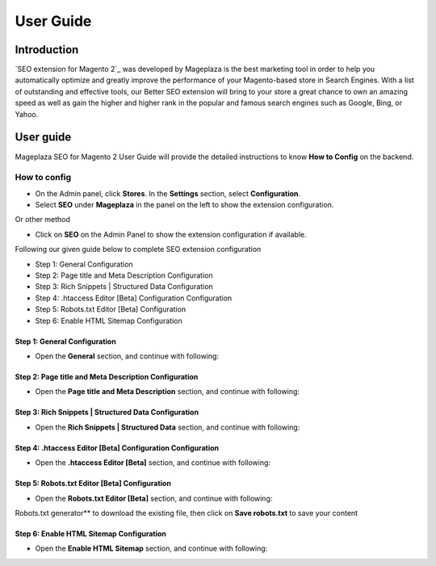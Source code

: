 ===========
User Guide
===========

Introduction
--------------

`SEO extension for Magento 2`_ was developed by Mageplaza is the best marketing tool in order to help you automatically optimize and greatly improve the performance of your Magento-based store in Search Engines. With a list of outstanding and effective tools, our Better SEO extension will bring to your store a great chance to own an amazing speed as well as gain the higher and higher rank in the popular and famous search engines such as Google, Bing, or Yahoo.

User guide
---------------

Mageplaza SEO for Magento 2 User Guide will provide the detailed instructions to know **How to Config** on the backend.

How to config
^^^^^^^^^^^^^^^^^

* On the Admin panel, click **Stores**. In the **Settings** section, select **Configuration**.
* Select **SEO** under **Mageplaza** in the panel on the left to show the extension configuration.

Or other method

* Click on **SEO** on the Admin Panel to show the extension configuration if available.

.. image::  https://i.imgur.com/tCWzJSy.png

Following our given guide below to complete SEO extension configuration

* Step 1: General Configuration
* Step 2: Page title and Meta Description Configuration
* Step 3: Rich Snippets | Structured Data Configuration
* Step 4: .htaccess Editor [Beta] Configuration Configuration
* Step 5: Robots.txt Editor [Beta] Configuration
* Step 6: Enable HTML Sitemap Configuration

Step 1: General Configuration
```````````````````````````````````
* Open the **General** section, and continue with following:

.. image::  https://i.imgur.com/uRBl8AK.png

 * In the **Auto Setup SEO Basic** field, select **Yes** to enable setup SEO Basic automatically
 * In the **Add Canonical URL Meta** field, select **Yes** to allow adding canonical URL Meta
 * In the **Add Nofollow meta in Search Result** field, if you choose **Yes** option, that accept to add Nofollow meta in Search Result
 * In the **Add Nofollow meta in Product Gallery** field, select **Yes** to able adding Nofollow meta in Product Gallery
 * In the **Add Link Rel="alternate"** field, accept to add Link Rel="alternate if you select **Yes** in this field
 * In the **Add Open Graph and Twitter Card** field, to add Open Graph and Twitter Card, please choose **Yes** option
 * In the **Enable Sitelinks Search Box** field, select **No** if you don't want to enable Sitelinks Search Box

Step 2: Page title and Meta Description Configuration
````````````````````````````````````````````````````````````

* Open the **Page title and Meta Description** section, and continue with following:

.. image::  https://i.imgur.com/nzmB1eh.png

 * In the **Auto set page title, meta description** field, select **Yes** if you want to set page title, meta description automatically

Step 3: Rich Snippets | Structured Data Configuration
`````````````````````````````````````````````````````````

* Open the **Rich Snippets | Structured Data** section, and continue with following:

.. image::  https://i.imgur.com/4SQHxQj.png

 * In the **Enable Rich Snippets** field, select **Yes** to enable Rich Snippets
 * In the **Enable Organization Information** field, to enable Organization Information, choose **Yes** option

Step 4: .htaccess Editor [Beta] Configuration Configuration
````````````````````````````````````````````````````````````````

* Open the **.htaccess Editor [Beta]** section, and continue with following:

.. image::  https://i.imgur.com/s2iGwMJ.png

 * In the **.htaccess Content** field, enter the .htaccess content in this field. Or just lick on **Download .htaccess content** to download the existing file, then click on **Save .htaccess** to save your content

Step 5: Robots.txt Editor [Beta] Configuration
`````````````````````````````````````````````````````

* Open the **Robots.txt Editor [Beta]** section, and continue with following:

.. image::  https://i.imgur.com/02MKhyf.png

 * In the **robots.txt Content** field, enter the robots.txt content in this field. Or just lick on **  
Robots.txt generator** to download the existing file, then click on **Save robots.txt** to save your content

Step 6: Enable HTML Sitemap Configuration
```````````````````````````````````````````````

* Open the **Enable HTML Sitemap** section, and continue with following:

.. image::  https://i.imgur.com/02MKhyf.png

 * In the **robots.txt Content** field, if you choose **Yes**, the **Enable Categories** field will be shown with **Yes** or **No** option. 
 * In the **Add Sitemap Link to Footer** field, in this field, select **Yes** to allow adding sitemap link to footer.

.. _One Step Checkout extension for Magento 2: https://www.mageplaza.com/magento-2-one-step-checkout-extension/

